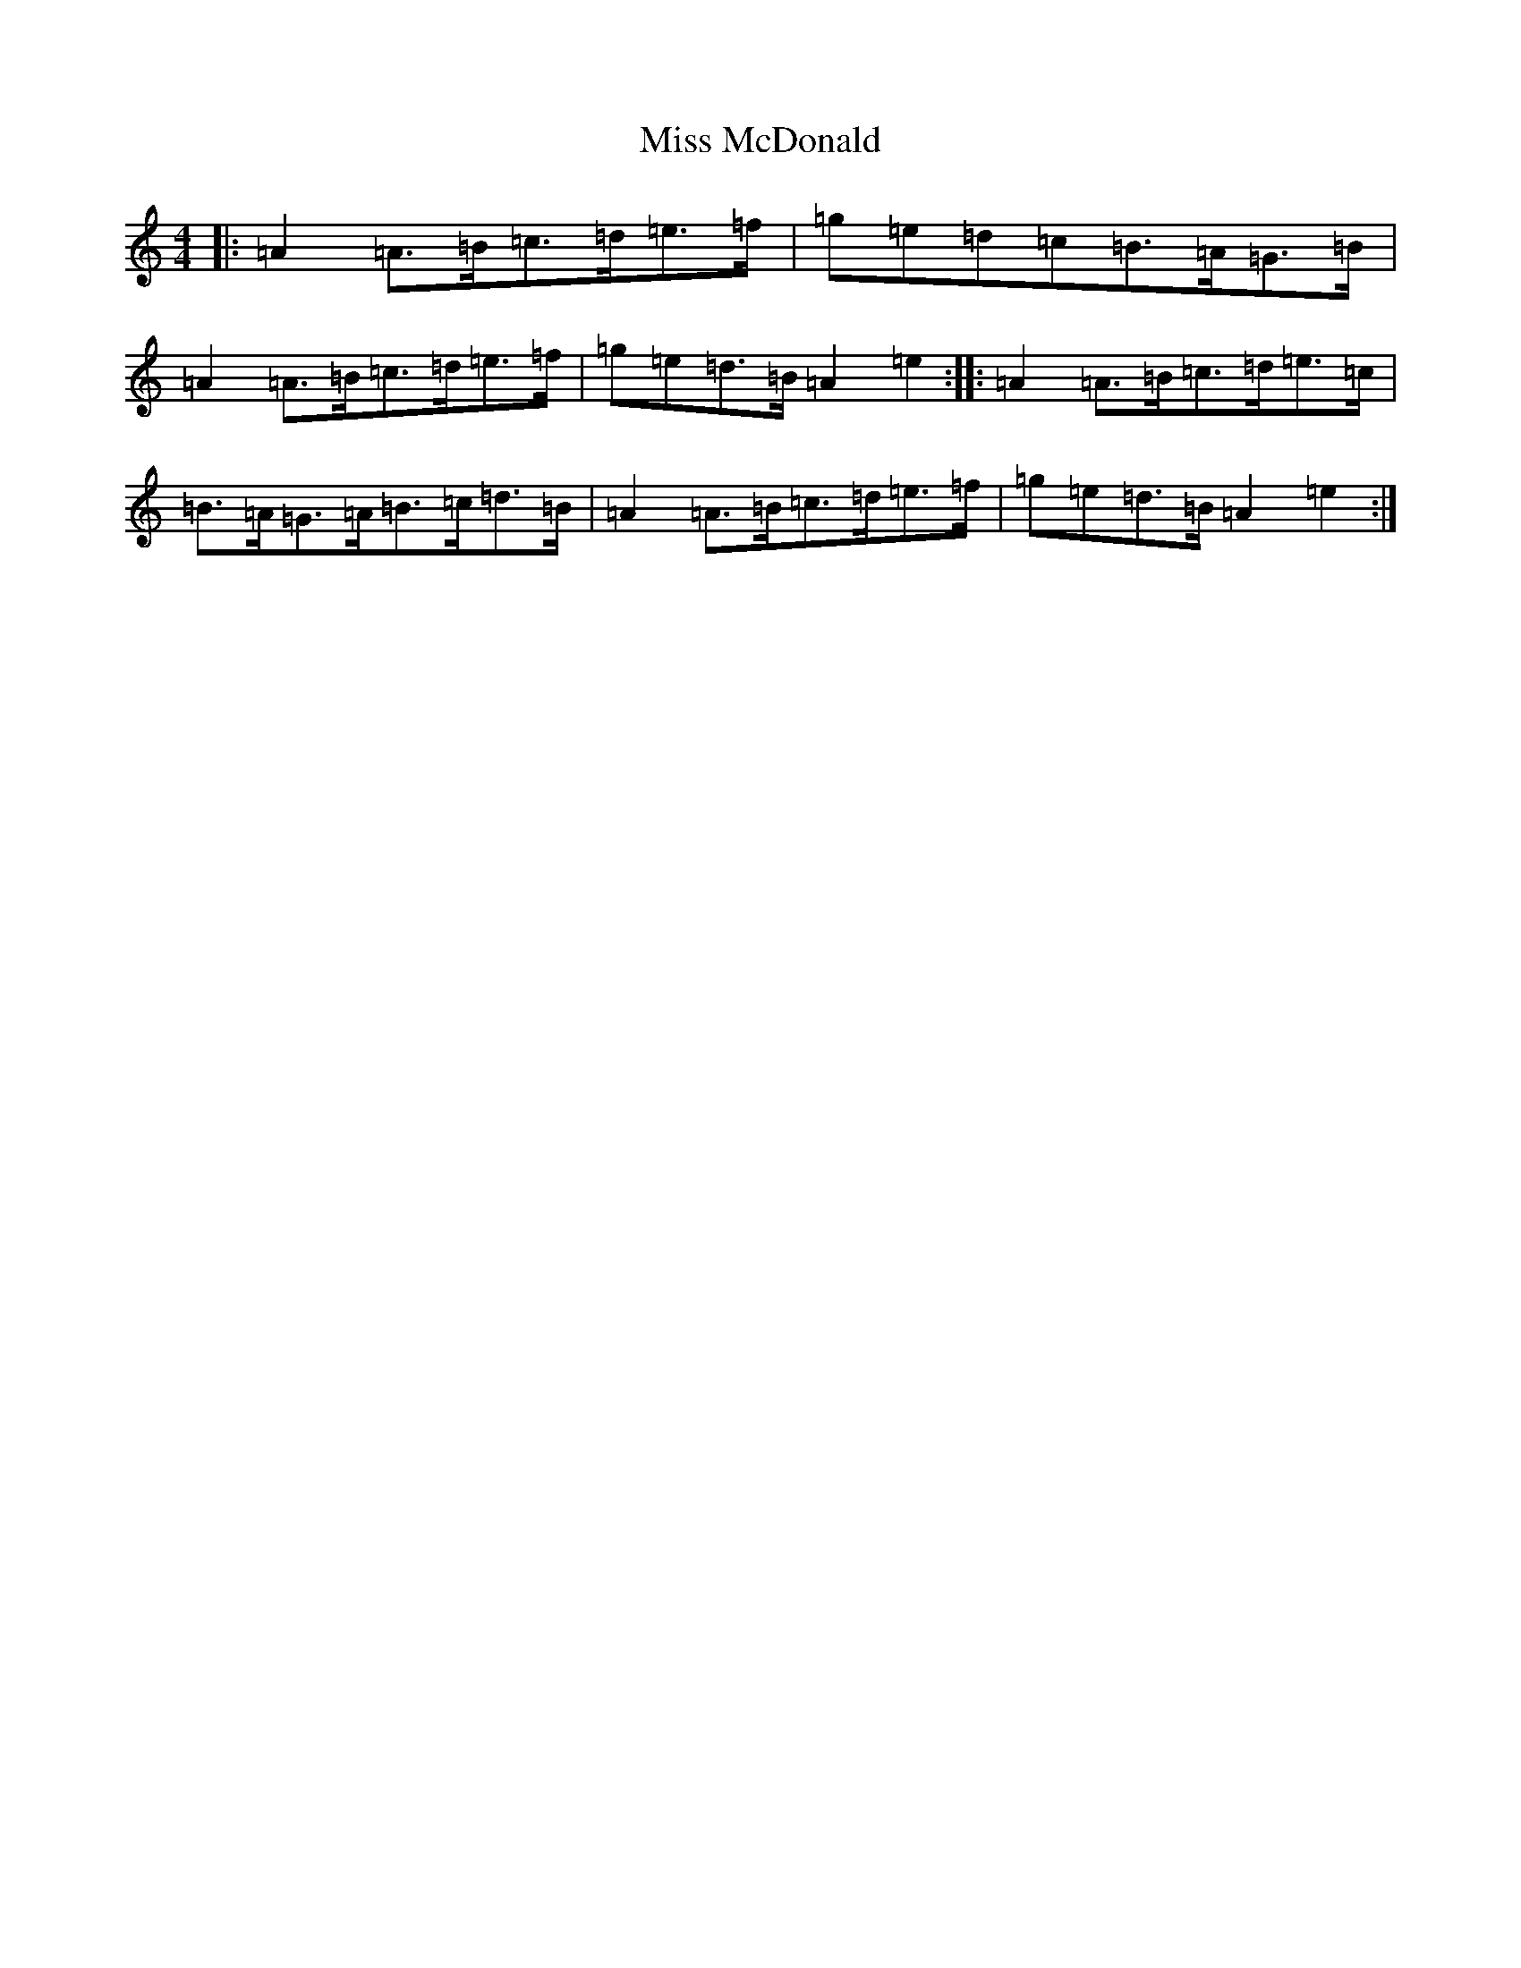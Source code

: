 X: 9927
T: Miss McDonald
S: https://thesession.org/tunes/3779#setting27417
Z: G Major
R: reel
M:4/4
L:1/8
K: C Major
|:=A2=A>=B=c>=d=e>=f|=g=e=d=c=B>=A=G>=B|=A2=A>=B=c>=d=e>=f|=g=e=d>=B=A2=e2:||:=A2=A>=B=c>=d=e>=c|=B>=A=G>=A=B>=c=d>=B|=A2=A>=B=c>=d=e>=f|=g=e=d>=B=A2=e2:|